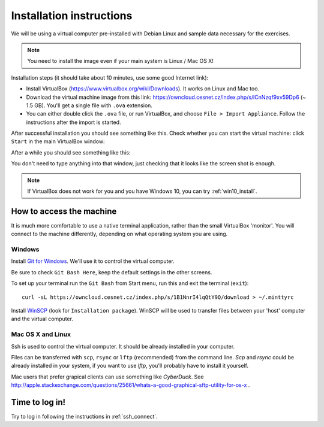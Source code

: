 Installation instructions
=========================

We will be using a virtual computer pre-installed with Debian Linux and sample data necessary for the exercises.

.. note::
  You need to install the image even if your main system is Linux / Mac OS X!

Installation steps (it should take about 10 minutes, use some good Internet link):

- Install VirtualBox (https://www.virtualbox.org/wiki/Downloads). It works on Linux and Mac too.
- Download the virtual machine image from this link: https://owncloud.cesnet.cz/index.php/s/lCnNzqf9xv59Dp6 (~ 1.5 GB). You'll get a single
  file with ``.ova`` extension.
- You can either double click the ``.ova`` file, or run VirtualBox, and choose ``File > Import Appliance``.
  Follow the instructions after the import is started.

After successful installation you should see something like this.
Check whether you can start the virtual machine: click ``Start`` in the main VirtualBox window:

.. image:: _static/vbox-main.png

After a while you should see something like this:

.. image:: _static/vbox.png

You don't need to type anything into that window, just checking that it looks like the screen shot is enough.

.. note::
  If VirtualBox does not work for you and you have Windows 10, you can try :ref:`win10_install`.

How to access the machine
-------------------------
It is much more comfortable to use a native terminal application, rather than
the small VirtualBox 'monitor'. You will connect to the machine differently,
depending on what operating system you are using.

Windows
^^^^^^^
Install `Git for Windows <https://git-scm.com/download/win>`_. We'll use it to
control the virtual computer.

Be sure to check ``Git Bash Here``, keep the default settings in the other screens.

.. image:: _static/git-for-win-1.png

.. image:: _static/git-for-win-2.png

To set up your terminal run the ``Git Bash`` from Start menu,
run this and exit the terminal (``exit``)::

  curl -sL https://owncloud.cesnet.cz/index.php/s/1B1NnrI4lqQtY9Q/download > ~/.minttyrc

Install `WinSCP <http://winscp.net/eng/download.php>`_ (look for
``Installation package``).  WinSCP will be used to transfer files between your
'host' computer and the virtual computer.

Mac OS X and Linux
^^^^^^^^^^^^^^^^^^
Ssh is used to control the virtual computer. It should be already installed in your computer.

Files can be transferred with ``scp``, ``rsync`` or ``lftp`` (recommended)
from the command line. `Scp` and `rsync` could be already installed in your system,
if you want to use `lftp`, you'll probably have to install it yourself.

Mac users that prefer grapical clients can use something like `CyberDuck`. See
http://apple.stackexchange.com/questions/25661/whats-a-good-graphical-sftp-utility-for-os-x .

Time to log in!
---------------
Try to log in following the instructions in :ref:`ssh_connect`.
